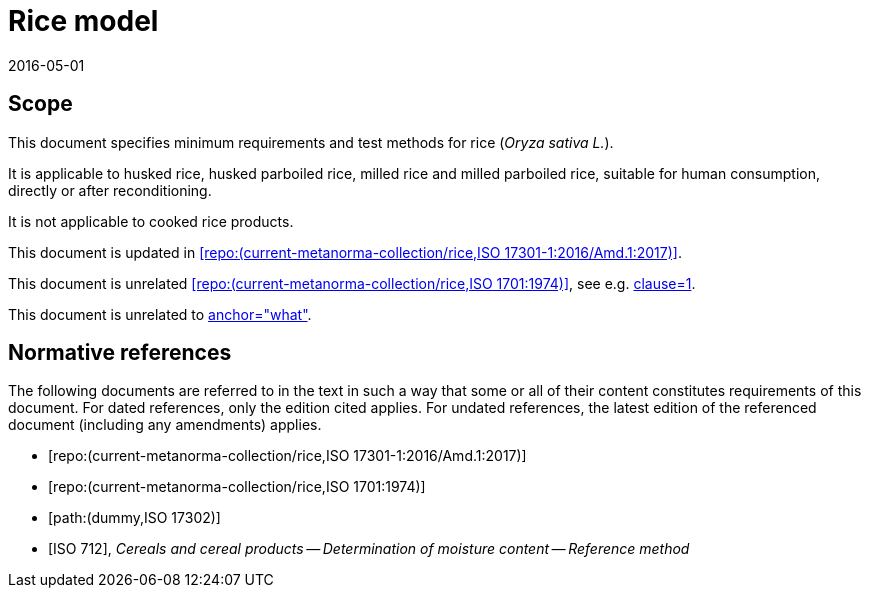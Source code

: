 = Rice model
:docnumber: 17301
:tc-docnumber: 17301
:partnumber: 1
:edition: 2
:revdate: 2016-05-01
:copyright-year: 2016
:language: en
:title-intro-en: Cereals and pulses
:title-main-en: Specifications and test methods
:title-part-en: Rice (Final)
:title-intro-fr: Céréales et légumineuses
:title-main-fr: Spécification et méthodes d'essai
:title-part-fr: Riz (Final)
:doctype: international-standard
:docstage: 60
:docsubstage: 60
:technical-committee-number: 34
:secretariat: SAC
:technical-committee: Food products
:subcommittee-number: 4
:subcommittee: Cereals and pulses
:workgroup-type: WG
:workgroup-number: 4
:workgroup: Amylose in rice
:docfile: rice-en.covers.final.adoc
:library-ics: 67.060
:mn-document-class: iso
:mn-output-extensions: xml,html,doc,html_alt,pdf,rxl
:local-cache-only:
:data-uri-image:

== Scope

This document specifies minimum requirements and test methods for rice (_Oryza sativa L._).

It is applicable to husked rice, husked parboiled rice, milled rice and milled parboiled rice, suitable for human consumption, directly or after reconditioning.

It is not applicable to cooked rice products.

This document is updated in <<RiceAmd>>. 

This document is unrelated <<StarTrek>>, see e.g. <<StarTrek,clause=1>>.

This document is unrelated to <<Dummy,anchor="what">>.

[bibliography]
== Normative references

The following documents are referred to in the text in such a way that some or all of their content constitutes requirements of this document. For dated references, only the edition cited applies. For undated references, the latest edition of the referenced document (including any amendments) applies.

* [[[RiceAmd,repo:(current-metanorma-collection/rice,ISO 17301-1:2016/Amd.1:2017)]]]

* [[[StarTrek,repo:(current-metanorma-collection/rice,ISO 1701:1974)]]]

* [[[Dummy,path:(dummy,ISO 17302)]]]

* [[[ISO712,ISO 712]]], _Cereals and cereal products -- Determination of moisture content -- Reference method_

